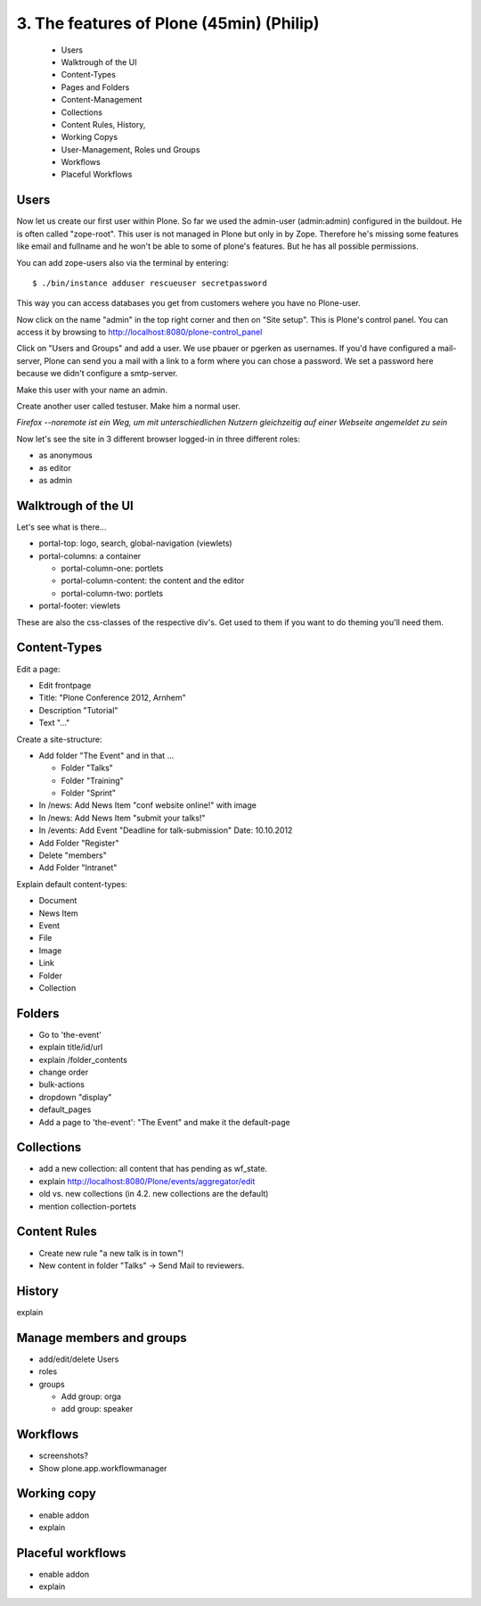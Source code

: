 
3. The features of Plone (45min) (Philip)
=========================================

 * Users
 * Walktrough of the UI
 * Content-Types
 * Pages and Folders
 * Content-Management
 * Collections
 * Content Rules, History,
 * Working Copys
 * User-Management, Roles und Groups
 * Workflows
 * Placeful Workflows


Users
-----

Now let us create our first user within Plone. So far we used the admin-user (admin:admin) configured in the buildout. He is often called "zope-root". This user is not managed in Plone but only in by Zope. Therefore he's missing some features like email and fullname and he won't be able to some of plone's features. But he has all possible permissions.

You can add zope-users also via the terminal by entering::

  $ ./bin/instance adduser rescueuser secretpassword

This way you can access databases you get from customers wehere you have no Plone-user.

Now click on the name "admin" in the top right corner and then on "Site setup". This is Plone's control panel. You can access it by browsing to http://localhost:8080/plone-control_panel

Click on "Users and Groups" and add a user. We use pbauer or pgerken as usernames. If you'd have configured a mail-server, Plone can send you a mail with a link to a form where you can chose a password. We set a password here because we didn't configure a smtp-server.

Make this user with your name an admin.

Create another user called testuser. Make him a normal user.

*Firefox --noremote ist ein Weg, um mit unterschiedlichen Nutzern gleichzeitig auf einer Webseite angemeldet zu sein*

Now let's see the site in 3 different browser logged-in in three different roles:

* as anonymous
* as editor
* as admin


Walktrough of the UI
--------------------

Let's see what is there...

* portal-top: logo, search, global-navigation (viewlets)
* portal-columns: a container

  * portal-column-one: portlets
  * portal-column-content: the content and the editor
  * portal-column-two: portlets

* portal-footer: viewlets

These are also the css-classes of the respective div's. Get used to them if you want to do theming you'll need them.


Content-Types
-------------

Edit a page:

* Edit frontpage
* Title: "Plone Conference 2012, Arnhem"
* Description "Tutorial"
* Text "..."

Create a site-structure:

* Add folder "The Event" and in that ...

  * Folder "Talks"
  * Folder "Training"
  * Folder "Sprint"

* In /news: Add News Item "conf website online!" with image
* In /news: Add News Item "submit your talks!"
* In /events: Add Event "Deadline for talk-submission" Date: 10.10.2012

* Add Folder "Register"
* Delete "members"
* Add Folder "Intranet"


Explain default content-types:

* Document
* News Item
* Event
* File
* Image
* Link
* Folder
* Collection


Folders
-------

* Go to 'the-event'
* explain title/id/url
* explain /folder_contents
* change order
* bulk-actions
* dropdown "display"
* default_pages
* Add a page to 'the-event': "The Event" and make it the default-page


Collections
-----------

* add a new collection: all content that has pending as wf_state.
* explain http://localhost:8080/Plone/events/aggregator/edit
* old vs. new collections (in 4.2. new collections are the default)
* mention collection-portets


Content Rules
-------------

* Create new rule "a new talk is in town"!
* New content in folder "Talks" -> Send Mail to reviewers.


History
-------

explain


Manage members and groups
-------------------------

* add/edit/delete Users
* roles
* groups

  * Add group: orga
  * add group: speaker


Workflows
---------

* screenshots?
* Show plone.app.workflowmanager


Working copy
------------

* enable addon
* explain


Placeful workflows
------------------

* enable addon
* explain

